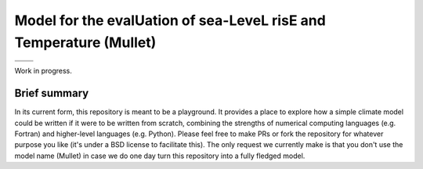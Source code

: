 Model for the evalUation of sea-LeveL risE and Temperature (Mullet)
~~~~~~~~~~~~~~~~~~~~~~~~~~~~~~~~~~~~~~~~~~~~~~~~~~~~~~~~~~~~~~~~~~~

+----------------+-----------------+
| |CI CD|        | |PyPI Install|  |
+----------------+-----------------+
| |PyPI|         | |PyPI Version|  |
+----------------+-----------------+

Work in progress.

Brief summary
+++++++++++++

In its current form, this repository is meant to be a playground.
It provides a place to explore how a simple climate model could be written if it were to be written from scratch, combining the strengths of numerical computing languages (e.g. Fortran) and higher-level languages (e.g. Python).
Please feel free to make PRs or fork the repository for whatever purpose you like (it's under a BSD license to facilitate this).
The only request we currently make is that you don't use the model name (Mullet) in case we do one day turn this repository into a fully fledged model.

.. |CI CD| image:: https://github.com/znicholls/mullet/workflows/Mullet-CI-CD/badge.svg
    :target: https://github.com/znicholls/mullet/actions?query=workflow%3AMullet-CI-CD
.. |PyPI Install| image:: https://img.shields.io/appveyor/ci/openclimatedata/pymagicc/master.svg
    :target: https://ci.appveyor.com/project/openclimatedata/pymagicc
.. |PyPI| image:: https://img.shields.io/pypi/pyversions/mullet.svg
    :target: https://pypi.org/project/mullet/
.. |PyPI Version| image:: https://img.shields.io/pypi/v/mullet.svg
    :target: https://pypi.org/project/mullet/
